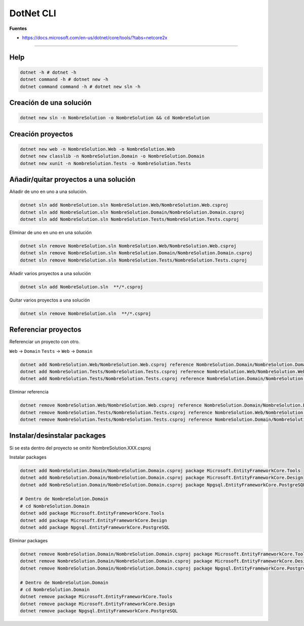 .. _reference-programacion-csharp-dotnet_core-dotnet_cli:

##########
DotNet CLI
##########

**Fuentes**

* https://docs.microsoft.com/en-us/dotnet/core/tools/?tabs=netcore2x

-----

Help
====

.. code-block:: bash

    dotnet -h # dotnet -h
    dotnet command -h # dotnet new -h
    dotnet command command -h # dotnet new sln -h

Creación de una solución
========================

.. code-block:: bash

    dotnet new sln -n NombreSolution -o NombreSolution && cd NombreSolution

Creación proyectos
==================

.. code-block:: bash

    dotnet new web -n NombreSolution.Web -o NombreSolution.Web
    dotnet new classlib -n NombreSolution.Domain -o NombreSolution.Domain
    dotnet new xunit -n NombreSolution.Tests -o NombreSolution.Tests

Añadir/quitar proyectos a una solución
======================================

Añadir de uno en uno a una solución.

.. code-block:: bash

    dotnet sln add NombreSolution.sln NombreSolution.Web/NombreSolution.Web.csproj
    dotnet sln add NombreSolution.sln NombreSolution.Domain/NombreSolution.Domain.csproj
    dotnet sln add NombreSolution.sln NombreSolution.Tests/NombreSolution.Tests.csproj

Eliminar de uno en uno en una solución

.. code-block:: bash

    dotnet sln remove NombreSolution.sln NombreSolution.Web/NombreSolution.Web.csproj
    dotnet sln remove NombreSolution.sln NombreSolution.Domain/NombreSolution.Domain.csproj
    dotnet sln remove NombreSolution.sln NombreSolution.Tests/NombreSolution.Tests.csproj

Añadir varios proyectos a una solución

.. code-block:: bash

    dotnet sln add NombreSolution.sln  **/*.csproj

Quitar varios proyectos a una solución

.. code-block:: bash

    dotnet sln remove NombreSolution.sln  **/*.csproj

Referenciar proyectos
=====================

Referenciar un proyecto con otro.

``Web`` -> ``Domain``
``Tests`` -> ``Web`` -> ``Domain``

.. code-block:: bash

    dotnet add NombreSolution.Web/NombreSolution.Web.csproj reference NombreSolution.Domain/NombreSolution.Domain.csproj
    dotnet add NombreSolution.Tests/NombreSolution.Tests.csproj reference NombreSolution.Web/NombreSolution.Web.csproj
    dotnet add NombreSolution.Tests/NombreSolution.Tests.csproj reference NombreSolution.Domain/NombreSolution.Domain.csproj

Eliminar referencia

.. code-block:: bash

    dotnet remove NombreSolution.Web/NombreSolution.Web.csproj reference NombreSolution.Domain/NombreSolution.Domain.csproj
    dotnet remove NombreSolution.Tests/NombreSolution.Tests.csproj reference NombreSolution.Web/NombreSolution.Web.csproj
    dotnet remove NombreSolution.Tests/NombreSolution.Tests.csproj reference NombreSolution.Domain/NombreSolution.Domain.csproj

Instalar/desinstalar packages
=============================

Si se esta dentro del proyecto se omitir NombreSolution.XXX.csproj

Instalar packages

.. code-block:: bash

    dotnet add NombreSolution.Domain/NombreSolution.Domain.csproj package Microsoft.EntityFrameworkCore.Tools
    dotnet add NombreSolution.Domain/NombreSolution.Domain.csproj package Microsoft.EntityFrameworkCore.Design
    dotnet add NombreSolution.Domain/NombreSolution.Domain.csproj package Npgsql.EntityFrameworkCore.PostgreSQL

    # Dentro de NombreSolution.Domain
    # cd NombreSolution.Domain
    dotnet add package Microsoft.EntityFrameworkCore.Tools
    dotnet add package Microsoft.EntityFrameworkCore.Design
    dotnet add package Npgsql.EntityFrameworkCore.PostgreSQL

Eliminar packages

.. code-block:: bash

    dotnet remove NombreSolution.Domain/NombreSolution.Domain.csproj package Microsoft.EntityFrameworkCore.Tools
    dotnet remove NombreSolution.Domain/NombreSolution.Domain.csproj package Microsoft.EntityFrameworkCore.Design
    dotnet remove NombreSolution.Domain/NombreSolution.Domain.csproj package Npgsql.EntityFrameworkCore.PostgreSQL

    # Dentro de NombreSolution.Domain
    # cd NombreSolution.Domain
    dotnet remove package Microsoft.EntityFrameworkCore.Tools
    dotnet remove package Microsoft.EntityFrameworkCore.Design
    dotnet remove package Npgsql.EntityFrameworkCore.PostgreSQL
